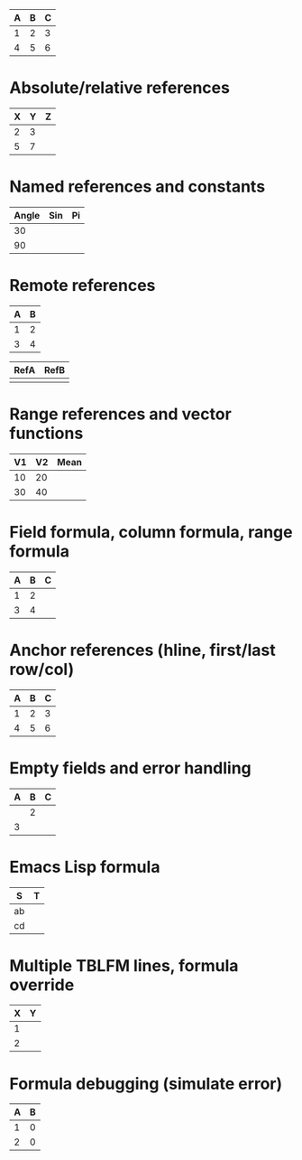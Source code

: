 | A | B | C |
|---+---+---|
| 1 | 2 | 3 |
| 4 | 5 | 6 |
#+TBLFM: $3=$1+$2
#+TBLFM: $2=$1*2

# Formula edge cases

* Absolute/relative references
| X | Y | Z |
|---+---+---|
| 2 | 3 |   |
| 5 | 7 |   |
#+TBLFM: $3=$1+$2;%.1f::$2=@-1$2+1

* Named references and constants
#+CONSTANTS: pi=3.1416
| Angle | Sin | Pi |
|-------+-----+----|
| 30    |     |    |
| 90    |     |    |
#+TBLFM: $2=sin($1*pi/180);%.3f::$3=$pi

* Remote references
#+NAME: table1
| A | B |
|---+---|
| 1 | 2 |
| 3 | 4 |

| RefA | RefB |
|------+------|
|      |      |
#+TBLFM: $1='(identity remote(table1,@1$1))'::$2='(identity remote(table1,@2$2))'

* Range references and vector functions
| V1 | V2 | Mean |
|----+----+------|
| 10 | 20 |      |
| 30 | 40 |      |
#+TBLFM: $3=vmean($1..$2);%.2f

* Field formula, column formula, range formula
| A | B | C |
|---+---+---|
| 1 | 2 |   |
| 3 | 4 |   |
#+TBLFM: $3=$1+$2::$2=2*$1

* Anchor references (hline, first/last row/col)
| A | B | C |
|---+---+---|
| 1 | 2 | 3 |
|---+---+---|
| 4 | 5 | 6 |
#+TBLFM: $3=@<..@>;%.1f

* Empty fields and error handling
| A | B | C |
|---+---+---|
|   | 2 |   |
| 3 |   |   |
#+TBLFM: $3=if("$1"=="nan"||"$2"=="nan",string("error"),$1+$2)

* Emacs Lisp formula
| S | T |
|---+---|
| ab |   |
| cd |   |
#+TBLFM: $2='(concat $1 "-suffix")

* Multiple TBLFM lines, formula override
| X | Y |
|---+---|
| 1 |   |
| 2 |   |
#+TBLFM: $2=$1*2
#+TBLFM: $2=$1*3

* Formula debugging (simulate error)
| A | B |
|---+---|
| 1 | 0 |
| 2 | 0 |
#+TBLFM: $2=$1/0
